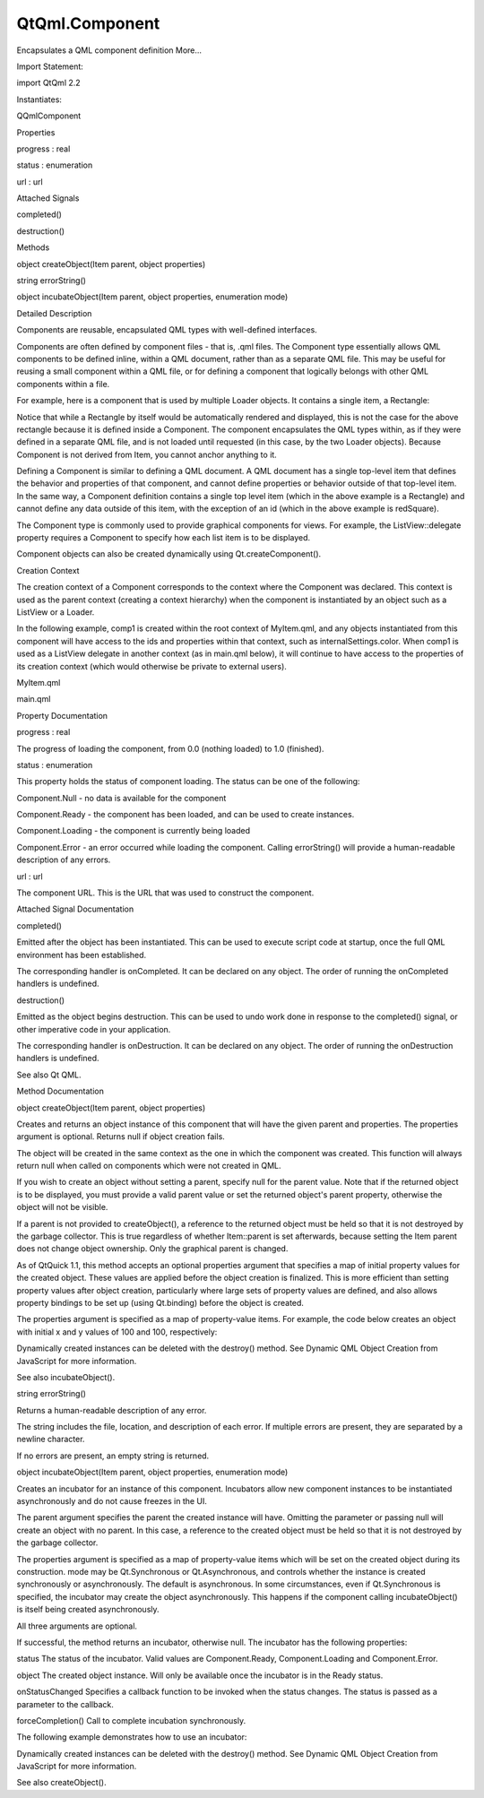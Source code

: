 QtQml.Component
===============

.. raw:: html

   <p>

Encapsulates a QML component definition More...

.. raw:: html

   </p>

.. raw:: html

   <!-- @@@Component -->

.. raw:: html

   <table class="alignedsummary">

.. raw:: html

   <tr>

.. raw:: html

   <td class="memItemLeft rightAlign topAlign">

Import Statement:

.. raw:: html

   </td>

.. raw:: html

   <td class="memItemRight bottomAlign">

import QtQml 2.2

.. raw:: html

   </td>

.. raw:: html

   </tr>

.. raw:: html

   <tr>

.. raw:: html

   <td class="memItemLeft rightAlign topAlign">

Instantiates:

.. raw:: html

   </td>

.. raw:: html

   <td class="memItemRight bottomAlign">

QQmlComponent

.. raw:: html

   </td>

.. raw:: html

   </tr>

.. raw:: html

   </table>

.. raw:: html

   <ul>

.. raw:: html

   </ul>

.. raw:: html

   <h2 id="properties">

Properties

.. raw:: html

   </h2>

.. raw:: html

   <ul>

.. raw:: html

   <li class="fn">

progress : real

.. raw:: html

   </li>

.. raw:: html

   <li class="fn">

status : enumeration

.. raw:: html

   </li>

.. raw:: html

   <li class="fn">

url : url

.. raw:: html

   </li>

.. raw:: html

   </ul>

.. raw:: html

   <h2 id="attached-signals">

Attached Signals

.. raw:: html

   </h2>

.. raw:: html

   <ul>

.. raw:: html

   <li class="fn">

completed()

.. raw:: html

   </li>

.. raw:: html

   <li class="fn">

destruction()

.. raw:: html

   </li>

.. raw:: html

   </ul>

.. raw:: html

   <h2 id="methods">

Methods

.. raw:: html

   </h2>

.. raw:: html

   <ul>

.. raw:: html

   <li class="fn">

object createObject(Item parent, object properties)

.. raw:: html

   </li>

.. raw:: html

   <li class="fn">

string errorString()

.. raw:: html

   </li>

.. raw:: html

   <li class="fn">

object incubateObject(Item parent, object properties, enumeration mode)

.. raw:: html

   </li>

.. raw:: html

   </ul>

.. raw:: html

   <!-- $$$Component-description -->

.. raw:: html

   <h2 id="details">

Detailed Description

.. raw:: html

   </h2>

.. raw:: html

   </p>

.. raw:: html

   <p>

Components are reusable, encapsulated QML types with well-defined
interfaces.

.. raw:: html

   </p>

.. raw:: html

   <p>

Components are often defined by component files - that is, .qml files.
The Component type essentially allows QML components to be defined
inline, within a QML document, rather than as a separate QML file. This
may be useful for reusing a small component within a QML file, or for
defining a component that logically belongs with other QML components
within a file.

.. raw:: html

   </p>

.. raw:: html

   <p>

For example, here is a component that is used by multiple Loader
objects. It contains a single item, a Rectangle:

.. raw:: html

   </p>

.. raw:: html

   <pre class="qml">import QtQuick 2.0
   <span class="type">Item</span> {
   <span class="name">width</span>: <span class="number">100</span>; <span class="name">height</span>: <span class="number">100</span>
   <span class="type"><a href="index.html">Component</a></span> {
   <span class="name">id</span>: <span class="name">redSquare</span>
   <span class="type">Rectangle</span> {
   <span class="name">color</span>: <span class="string">&quot;red&quot;</span>
   <span class="name">width</span>: <span class="number">10</span>
   <span class="name">height</span>: <span class="number">10</span>
   }
   }
   <span class="type">Loader</span> { <span class="name">sourceComponent</span>: <span class="name">redSquare</span> }
   <span class="type">Loader</span> { <span class="name">sourceComponent</span>: <span class="name">redSquare</span>; <span class="name">x</span>: <span class="number">20</span> }
   }</pre>

.. raw:: html

   <p>

Notice that while a Rectangle by itself would be automatically rendered
and displayed, this is not the case for the above rectangle because it
is defined inside a Component. The component encapsulates the QML types
within, as if they were defined in a separate QML file, and is not
loaded until requested (in this case, by the two Loader objects).
Because Component is not derived from Item, you cannot anchor anything
to it.

.. raw:: html

   </p>

.. raw:: html

   <p>

Defining a Component is similar to defining a QML document. A QML
document has a single top-level item that defines the behavior and
properties of that component, and cannot define properties or behavior
outside of that top-level item. In the same way, a Component definition
contains a single top level item (which in the above example is a
Rectangle) and cannot define any data outside of this item, with the
exception of an id (which in the above example is redSquare).

.. raw:: html

   </p>

.. raw:: html

   <p>

The Component type is commonly used to provide graphical components for
views. For example, the ListView::delegate property requires a Component
to specify how each list item is to be displayed.

.. raw:: html

   </p>

.. raw:: html

   <p>

Component objects can also be created dynamically using
Qt.createComponent().

.. raw:: html

   </p>

.. raw:: html

   <h3>

Creation Context

.. raw:: html

   </h3>

.. raw:: html

   <p>

The creation context of a Component corresponds to the context where the
Component was declared. This context is used as the parent context
(creating a context hierarchy) when the component is instantiated by an
object such as a ListView or a Loader.

.. raw:: html

   </p>

.. raw:: html

   <p>

In the following example, comp1 is created within the root context of
MyItem.qml, and any objects instantiated from this component will have
access to the ids and properties within that context, such as
internalSettings.color. When comp1 is used as a ListView delegate in
another context (as in main.qml below), it will continue to have access
to the properties of its creation context (which would otherwise be
private to external users).

.. raw:: html

   </p>

.. raw:: html

   <table class="generic">

.. raw:: html

   <tr valign="top">

.. raw:: html

   <td>

MyItem.qml

.. raw:: html

   </td>

.. raw:: html

   <td>

main.qml

.. raw:: html

   </td>

.. raw:: html

   </tr>

.. raw:: html

   <tr valign="top">

.. raw:: html

   <td>

.. raw:: html

   <pre class="qml"><span class="type">Item</span> {
   property <span class="type"><a href="index.html">Component</a></span> <span class="name">mycomponent</span>: <span class="name">comp1</span>
   <span class="type"><a href="QtQml.QtObject.md">QtObject</a></span> {
   <span class="name">id</span>: <span class="name">internalSettings</span>
   property <span class="type">color</span> <span class="name">color</span>: <span class="string">&quot;green&quot;</span>
   }
   <span class="type"><a href="index.html">Component</a></span> {
   <span class="name">id</span>: <span class="name">comp1</span>
   <span class="type">Rectangle</span> { <span class="name">color</span>: <span class="name">internalSettings</span>.<span class="name">color</span>; <span class="name">width</span>: <span class="number">400</span>; <span class="name">height</span>: <span class="number">50</span> }
   }
   }</pre>

.. raw:: html

   </td>

.. raw:: html

   <td>

.. raw:: html

   <pre class="qml"><span class="type">ListView</span> {
   <span class="name">width</span>: <span class="number">400</span>; <span class="name">height</span>: <span class="number">400</span>
   <span class="name">model</span>: <span class="number">5</span>
   <span class="name">delegate</span>: <span class="name">myItem</span>.<span class="name">mycomponent</span>    <span class="comment">//will create green Rectangles</span>
   <span class="type">MyItem</span> { <span class="name">id</span>: <span class="name">myItem</span> }
   }</pre>

.. raw:: html

   </td>

.. raw:: html

   </tr>

.. raw:: html

   </table>

.. raw:: html

   <!-- @@@Component -->

.. raw:: html

   <h2>

Property Documentation

.. raw:: html

   </h2>

.. raw:: html

   <!-- $$$progress -->

.. raw:: html

   <table class="qmlname">

.. raw:: html

   <tr valign="top" id="progress-prop">

.. raw:: html

   <td class="tblQmlPropNode">

.. raw:: html

   <p>

progress : real

.. raw:: html

   </p>

.. raw:: html

   </td>

.. raw:: html

   </tr>

.. raw:: html

   </table>

.. raw:: html

   <p>

The progress of loading the component, from 0.0 (nothing loaded) to 1.0
(finished).

.. raw:: html

   </p>

.. raw:: html

   <!-- @@@progress -->

.. raw:: html

   <table class="qmlname">

.. raw:: html

   <tr valign="top" id="status-prop">

.. raw:: html

   <td class="tblQmlPropNode">

.. raw:: html

   <p>

status : enumeration

.. raw:: html

   </p>

.. raw:: html

   </td>

.. raw:: html

   </tr>

.. raw:: html

   </table>

.. raw:: html

   <p>

This property holds the status of component loading. The status can be
one of the following:

.. raw:: html

   </p>

.. raw:: html

   <ul>

.. raw:: html

   <li>

Component.Null - no data is available for the component

.. raw:: html

   </li>

.. raw:: html

   <li>

Component.Ready - the component has been loaded, and can be used to
create instances.

.. raw:: html

   </li>

.. raw:: html

   <li>

Component.Loading - the component is currently being loaded

.. raw:: html

   </li>

.. raw:: html

   <li>

Component.Error - an error occurred while loading the component. Calling
errorString() will provide a human-readable description of any errors.

.. raw:: html

   </li>

.. raw:: html

   </ul>

.. raw:: html

   <!-- @@@status -->

.. raw:: html

   <table class="qmlname">

.. raw:: html

   <tr valign="top" id="url-prop">

.. raw:: html

   <td class="tblQmlPropNode">

.. raw:: html

   <p>

url : url

.. raw:: html

   </p>

.. raw:: html

   </td>

.. raw:: html

   </tr>

.. raw:: html

   </table>

.. raw:: html

   <p>

The component URL. This is the URL that was used to construct the
component.

.. raw:: html

   </p>

.. raw:: html

   <!-- @@@url -->

.. raw:: html

   <h2>

Attached Signal Documentation

.. raw:: html

   </h2>

.. raw:: html

   <!-- $$$completed -->

.. raw:: html

   <table class="qmlname">

.. raw:: html

   <tr valign="top" id="completed-signal">

.. raw:: html

   <td class="tblQmlFuncNode">

.. raw:: html

   <p>

completed()

.. raw:: html

   </p>

.. raw:: html

   </td>

.. raw:: html

   </tr>

.. raw:: html

   </table>

.. raw:: html

   <p>

Emitted after the object has been instantiated. This can be used to
execute script code at startup, once the full QML environment has been
established.

.. raw:: html

   </p>

.. raw:: html

   <p>

The corresponding handler is onCompleted. It can be declared on any
object. The order of running the onCompleted handlers is undefined.

.. raw:: html

   </p>

.. raw:: html

   <pre class="qml"><span class="type">Rectangle</span> {
   <span class="name">Component</span>.onCompleted: <span class="name">console</span>.<span class="name">log</span>(<span class="string">&quot;Completed Running!&quot;</span>)
   <span class="type">Rectangle</span> {
   <span class="name">Component</span>.onCompleted: <span class="name">console</span>.<span class="name">log</span>(<span class="string">&quot;Nested Completed Running!&quot;</span>)
   }
   }</pre>

.. raw:: html

   <!-- @@@completed -->

.. raw:: html

   <table class="qmlname">

.. raw:: html

   <tr valign="top" id="destruction-signal">

.. raw:: html

   <td class="tblQmlFuncNode">

.. raw:: html

   <p>

destruction()

.. raw:: html

   </p>

.. raw:: html

   </td>

.. raw:: html

   </tr>

.. raw:: html

   </table>

.. raw:: html

   <p>

Emitted as the object begins destruction. This can be used to undo work
done in response to the completed() signal, or other imperative code in
your application.

.. raw:: html

   </p>

.. raw:: html

   <p>

The corresponding handler is onDestruction. It can be declared on any
object. The order of running the onDestruction handlers is undefined.

.. raw:: html

   </p>

.. raw:: html

   <pre class="qml"><span class="type">Rectangle</span> {
   <span class="name">Component</span>.onDestruction: <span class="name">console</span>.<span class="name">log</span>(<span class="string">&quot;Destruction Beginning!&quot;</span>)
   <span class="type">Rectangle</span> {
   <span class="name">Component</span>.onDestruction: <span class="name">console</span>.<span class="name">log</span>(<span class="string">&quot;Nested Destruction Beginning!&quot;</span>)
   }
   }</pre>

.. raw:: html

   <p>

See also Qt QML.

.. raw:: html

   </p>

.. raw:: html

   <!-- @@@destruction -->

.. raw:: html

   <h2>

Method Documentation

.. raw:: html

   </h2>

.. raw:: html

   <!-- $$$createObject -->

.. raw:: html

   <table class="qmlname">

.. raw:: html

   <tr valign="top" id="createObject-method">

.. raw:: html

   <td class="tblQmlFuncNode">

.. raw:: html

   <p>

object createObject(Item parent, object properties)

.. raw:: html

   </p>

.. raw:: html

   </td>

.. raw:: html

   </tr>

.. raw:: html

   </table>

.. raw:: html

   <p>

Creates and returns an object instance of this component that will have
the given parent and properties. The properties argument is optional.
Returns null if object creation fails.

.. raw:: html

   </p>

.. raw:: html

   <p>

The object will be created in the same context as the one in which the
component was created. This function will always return null when called
on components which were not created in QML.

.. raw:: html

   </p>

.. raw:: html

   <p>

If you wish to create an object without setting a parent, specify null
for the parent value. Note that if the returned object is to be
displayed, you must provide a valid parent value or set the returned
object's parent property, otherwise the object will not be visible.

.. raw:: html

   </p>

.. raw:: html

   <p>

If a parent is not provided to createObject(), a reference to the
returned object must be held so that it is not destroyed by the garbage
collector. This is true regardless of whether Item::parent is set
afterwards, because setting the Item parent does not change object
ownership. Only the graphical parent is changed.

.. raw:: html

   </p>

.. raw:: html

   <p>

As of QtQuick 1.1, this method accepts an optional properties argument
that specifies a map of initial property values for the created object.
These values are applied before the object creation is finalized. This
is more efficient than setting property values after object creation,
particularly where large sets of property values are defined, and also
allows property bindings to be set up (using Qt.binding) before the
object is created.

.. raw:: html

   </p>

.. raw:: html

   <p>

The properties argument is specified as a map of property-value items.
For example, the code below creates an object with initial x and y
values of 100 and 100, respectively:

.. raw:: html

   </p>

.. raw:: html

   <pre class="js">var <span class="name">component</span> = <span class="name">Qt</span>.<span class="name">createComponent</span>(<span class="string">&quot;Button.qml&quot;</span>);
   <span class="keyword">if</span> (<span class="name">component</span>.<span class="name">status</span> <span class="operator">==</span> <span class="name">Component</span>.<span class="name">Ready</span>)
   <span class="name">component</span>.<span class="name">createObject</span>(<span class="name">parent</span>, {&quot;x&quot;: <span class="number">100</span>, &quot;y&quot;: <span class="number">100</span>});</pre>

.. raw:: html

   <p>

Dynamically created instances can be deleted with the destroy() method.
See Dynamic QML Object Creation from JavaScript for more information.

.. raw:: html

   </p>

.. raw:: html

   <p>

See also incubateObject().

.. raw:: html

   </p>

.. raw:: html

   <!-- @@@createObject -->

.. raw:: html

   <table class="qmlname">

.. raw:: html

   <tr valign="top" id="errorString-method">

.. raw:: html

   <td class="tblQmlFuncNode">

.. raw:: html

   <p>

string errorString()

.. raw:: html

   </p>

.. raw:: html

   </td>

.. raw:: html

   </tr>

.. raw:: html

   </table>

.. raw:: html

   <p>

Returns a human-readable description of any error.

.. raw:: html

   </p>

.. raw:: html

   <p>

The string includes the file, location, and description of each error.
If multiple errors are present, they are separated by a newline
character.

.. raw:: html

   </p>

.. raw:: html

   <p>

If no errors are present, an empty string is returned.

.. raw:: html

   </p>

.. raw:: html

   <!-- @@@errorString -->

.. raw:: html

   <table class="qmlname">

.. raw:: html

   <tr valign="top" id="incubateObject-method">

.. raw:: html

   <td class="tblQmlFuncNode">

.. raw:: html

   <p>

object incubateObject(Item parent, object properties, enumeration mode)

.. raw:: html

   </p>

.. raw:: html

   </td>

.. raw:: html

   </tr>

.. raw:: html

   </table>

.. raw:: html

   <p>

Creates an incubator for an instance of this component. Incubators allow
new component instances to be instantiated asynchronously and do not
cause freezes in the UI.

.. raw:: html

   </p>

.. raw:: html

   <p>

The parent argument specifies the parent the created instance will have.
Omitting the parameter or passing null will create an object with no
parent. In this case, a reference to the created object must be held so
that it is not destroyed by the garbage collector.

.. raw:: html

   </p>

.. raw:: html

   <p>

The properties argument is specified as a map of property-value items
which will be set on the created object during its construction. mode
may be Qt.Synchronous or Qt.Asynchronous, and controls whether the
instance is created synchronously or asynchronously. The default is
asynchronous. In some circumstances, even if Qt.Synchronous is
specified, the incubator may create the object asynchronously. This
happens if the component calling incubateObject() is itself being
created asynchronously.

.. raw:: html

   </p>

.. raw:: html

   <p>

All three arguments are optional.

.. raw:: html

   </p>

.. raw:: html

   <p>

If successful, the method returns an incubator, otherwise null. The
incubator has the following properties:

.. raw:: html

   </p>

.. raw:: html

   <ul>

.. raw:: html

   <li>

status The status of the incubator. Valid values are Component.Ready,
Component.Loading and Component.Error.

.. raw:: html

   </li>

.. raw:: html

   <li>

object The created object instance. Will only be available once the
incubator is in the Ready status.

.. raw:: html

   </li>

.. raw:: html

   <li>

onStatusChanged Specifies a callback function to be invoked when the
status changes. The status is passed as a parameter to the callback.

.. raw:: html

   </li>

.. raw:: html

   <li>

forceCompletion() Call to complete incubation synchronously.

.. raw:: html

   </li>

.. raw:: html

   </ul>

.. raw:: html

   <p>

The following example demonstrates how to use an incubator:

.. raw:: html

   </p>

.. raw:: html

   <pre class="js">var <span class="name">component</span> = <span class="name">Qt</span>.<span class="name">createComponent</span>(<span class="string">&quot;Button.qml&quot;</span>);
   var <span class="name">incubator</span> = <span class="name">component</span>.<span class="name">incubateObject</span>(<span class="name">parent</span>, { x: <span class="number">10</span>, y: <span class="number">10</span> });
   <span class="keyword">if</span> (<span class="name">incubator</span>.<span class="name">status</span> <span class="operator">!=</span> <span class="name">Component</span>.<span class="name">Ready</span>) {
   <span class="name">incubator</span>.<span class="name">onStatusChanged</span> <span class="operator">=</span> <span class="keyword">function</span>(<span class="name">status</span>) {
   <span class="keyword">if</span> (<span class="name">status</span> <span class="operator">==</span> <span class="name">Component</span>.<span class="name">Ready</span>) {
   <span class="name">print</span> (<span class="string">&quot;Object&quot;</span>, <span class="name">incubator</span>.<span class="name">object</span>, <span class="string">&quot;is now ready!&quot;</span>);
   }
   }
   } <span class="keyword">else</span> {
   <span class="name">print</span> (<span class="string">&quot;Object&quot;</span>, <span class="name">incubator</span>.<span class="name">object</span>, <span class="string">&quot;is ready immediately!&quot;</span>);
   }</pre>

.. raw:: html

   <p>

Dynamically created instances can be deleted with the destroy() method.
See Dynamic QML Object Creation from JavaScript for more information.

.. raw:: html

   </p>

.. raw:: html

   <p>

See also createObject().

.. raw:: html

   </p>

.. raw:: html

   <!-- @@@incubateObject -->


